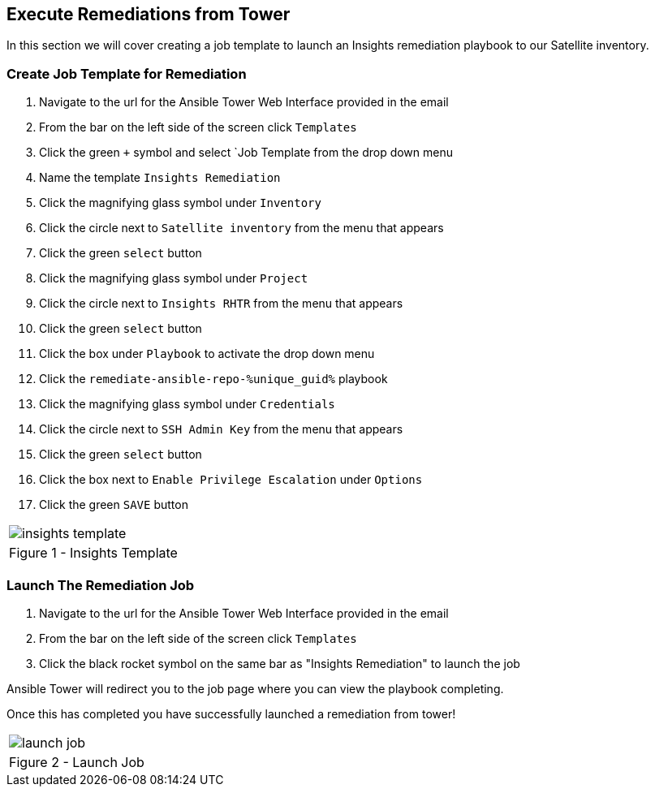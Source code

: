 :GUID: %unique_guid%
:OSP_DOMAIN: %dns_zone%
:TOWER_URL: %tower_url%
:TOWER_ADMIN: %tower_admin%
:TOWER_ADMIN_PASSWORD: %tower_admin_password%
:SATELLITE_URL: %satellite_url%
:SATELLITE_ADMIN: %satellite_admin%
:SATELLITE_ADMIN_PASSWORD: %satellite_admin_password%
:SSH_COMMAND: %ssh_command%
:SSH_PASSWORD: %ssh_password%
:organization_name: gpte
:source-linenums-option:        
:markup-in-source: verbatim,attributes,quotes
:show_solution: true

== Execute Remediations from Tower
In this section we will cover creating a job template to launch an Insights remediation playbook to our Satellite inventory.

=== Create Job Template for Remediation

. Navigate to the url for the Ansible Tower Web Interface provided in the email
. From the bar on the left side of the screen click `Templates`
. Click the green `+` symbol and select `Job Template from the drop down menu
. Name the template `Insights Remediation`
. Click the magnifying glass symbol under `Inventory`
. Click the circle next to `Satellite inventory` from the menu that appears
. Click the green `select` button
. Click the magnifying glass symbol under `Project`
. Click the circle next to `Insights RHTR` from the menu that appears
. Click the green `select` button
. Click the box under `Playbook` to activate the drop down menu
. Click the `remediate-ansible-repo-{GUID}` playbook 
. Click the magnifying glass symbol under `Credentials`
. Click the circle next to `SSH Admin Key` from the menu that appears
. Click the green `select` button
. Click the box next to `Enable Privilege Escalation` under `Options`
. Click the green `SAVE` button 

[cols="1a",grid=none,width=80%]
|===
^| image::images/insights_template.png[]
^| Figure 1 - Insights Template
|===

=== Launch The Remediation Job

. Navigate to the url for the Ansible Tower Web Interface provided in the email
. From the bar on the left side of the screen click `Templates`
. Click the black rocket symbol on the same bar as "Insights Remediation" to launch the job

Ansible Tower will redirect you to the job page where you can view the playbook completing.

Once this has completed you have successfully launched a remediation from tower!

[cols="1a",grid=none,width=80%]
|===
^| image::images/launch_job.png[]
^| Figure 2 - Launch Job
|===
